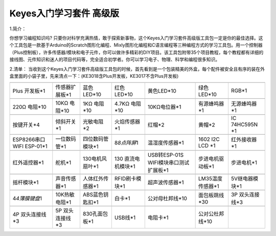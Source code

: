 Keyes入门学习套件 高级版
========================

1.简介：

你想学习编程知识吗?
只要你对科学充满热情，敢于探索新事物，这个Keyes入门学习套件高级版工具包一定是你的最佳选择。这个工具包是一款基于Arduino的Scratch图形化编程、Mixly图形化编程和C语言编程等三种编程方式的学习工具包。用一个控制器（Plus控制板），许多传感器/模块和电子元件，你可以做许多精彩的DIY项目。该工具包附带35个项目教程，每个教程都有详细的接线图、元件知识和迷人的项目代码等，完全适合初学者。你可以学习电子、物理、科学和编程很多知识。

2.清单：
当收到这个Keyes入门学习套件高级版工具包的时候，首先看到是一个包装精美的外盒，每个配件被安全且有序的装在外盒里面的小袋子里，先来清点一下：(KE3018含Plus开发板，KE3017不含Plus开发板)

+-------------------+----------------+------------------+-----------------+--------------------------+------------------+----------------+
| |image1|          | |image2|       | |image3|         | |image4|        | |image5|                 | |image6|         | |image7|       |
+===================+================+==================+=================+==========================+==================+================+
| Plus 开发板*1     | 传感器扩展板*1 | 蓝色LED*10       | 红色LED*10      | 黄色LED*10               | 绿色LED*10       | RGB*1          |
+-------------------+----------------+------------------+-----------------+--------------------------+------------------+----------------+
| |image8|          | |image9|       | |image10|        | |image11|       | |image12|                | |image13|        | |image14|      |
+-------------------+----------------+------------------+-----------------+--------------------------+------------------+----------------+
| 220Ω 电阻*10      | 10KΩ 电阻*10   | 1KΩ 电阻*10      | 4.7KΩ 电阻*10   | 10KΩ电位器*1             | 有源蜂鸣器*1     | 无源蜂鸣器*1   |
+-------------------+----------------+------------------+-----------------+--------------------------+------------------+----------------+
| |image15|         | |image16|      | |image17|        | |image18|       | |image19|                | |image20|        | |image21|      |
+-------------------+----------------+------------------+-----------------+--------------------------+------------------+----------------+
| 按键开关*4        | 倾斜开关*1     | 光敏电阻*2       | 火焰传感器*1    | 红帽*2                   | 黄帽*2           | IC 74HC595N    |
|                   |                |                  |                 |                          |                  | \*1            |
+-------------------+----------------+------------------+-----------------+--------------------------+------------------+----------------+
| |image22|         | |image23|      | |image24|        | |image25|       | |image26|                | |image27|        | |image28|      |
+-------------------+----------------+------------------+-----------------+--------------------------+------------------+----------------+
| ESP8266串口WIFI   | 一位数码管*1   | 四位数码管模块*1 | 8\ *8点阵屏*\ 1 | 温湿度传感器*1           | 1602 I2C LCD \*1 | 红外接收器*1   |
| ESP-01*1          |                |                  |                 |                          |                  |                |
+-------------------+----------------+------------------+-----------------+--------------------------+------------------+----------------+
| |image29|         | |image30|      | |image31|        | |image32|       | |image33|                | |image34|        | |image35|      |
+-------------------+----------------+------------------+-----------------+--------------------------+------------------+----------------+
| 红外遥控器*1      | 舵机*1         | 130电机风扇叶*1  | 130             | USB转ESP-01S             | 步进电机驱动板*1 | 步进电机*1     |
|                   |                |                  | 直流电机模块*1  | WIFI模块串口测试扩展板*1 |                  |                |
+-------------------+----------------+------------------+-----------------+--------------------------+------------------+----------------+
| |image36|         | |image37|      | |image38|        | |image39|       | |image40|                | |image41|        | |image42|      |
+-------------------+----------------+------------------+-----------------+--------------------------+------------------+----------------+
| 摇杆模块*1        | 声音传感器*1   | 人体红外传感器*1 | RFID刷卡模块*1  | 超声波传感器*1           | LM35温度传感器*1 | 5V继电器模块*1 |
+-------------------+----------------+------------------+-----------------+--------------------------+------------------+----------------+
| |image43|         | |image44|      | |image45|        | |image46|       | |image47|                | |image48|        | |image49|      |
+-------------------+----------------+------------------+-----------------+--------------------------+------------------+----------------+
| 4\ *4薄膜键盘*\ 1 | 10K热敏电阻*1  | ABS蓝色钥匙扣*1  | 白卡*1          | 公对母杜邦线*10          | 面包板跳线*30    | 3P             |
|                   |                |                  |                 |                          |                  | 双头连接线*3   |
+-------------------+----------------+------------------+-----------------+--------------------------+------------------+----------------+
| |image50|         | |image51|      | |image52|        | |image53|       | |image54|                | |image55|        |                |
+-------------------+----------------+------------------+-----------------+--------------------------+------------------+----------------+
| 4P 双头连接线*3   | 5P             | 830孔面包板*1    | USB线*1         | 电阻卡*1                 | 公对公杜邦线*10  |                |
|                   | 双头连接线*3   |                  |                 |                          |                  |                |
+-------------------+----------------+------------------+-----------------+--------------------------+------------------+----------------+

.. |image1| image:: media/d1918aec02b05734a1d32592a46ddd1a.png
.. |image2| image:: media/cf2223a3a2032046d0a50f783f736831.png
.. |image3| image:: media/5a1d3dbf0c5daf6136044b828a777acd.png
.. |image4| image:: media/cddded49c863ef913bbe2ef3832da74b.png
.. |image5| image:: media/679ad0aaef0b7b199aaf0967e1aa5367.png
.. |image6| image:: media/0eead4be7850896afc83477bd7c260d8.png
.. |image7| image:: media/dcfc8e5199deff770c9953f99726d9f9.png
.. |image8| image:: media/7ea6c448cde965cc0c899e3906b16398.png
.. |image9| image:: media/1baebd241a5c0654eb9bc571db904683.png
.. |image10| image:: media/0113c0595ce216f178c0948f77efd03e.png
.. |image11| image:: media/fcff9bef757327b78b545fd9193b9397.png
.. |image12| image:: media/d0a42506a43071b51bc17f9e39caa37c.png
.. |image13| image:: media/60a660b4c23562a74563483b7af3f568.png
.. |image14| image:: media/5444cd34945d9cc2dbb825a8be8d49ad.png
.. |image15| image:: media/5b8fea4657b47510d199f740fdcaaa9d.png
.. |image16| image:: media/f2b0fe5c69eada37beef36022ae03974.png
.. |image17| image:: media/7ea5721963dbb796fde0e7c2f3e8e4b5.png
.. |image18| image:: media/adb25a98a644070c6de378fe98017d8b.png
.. |image19| image:: media/86481ddbbe0577c97aba871a3003b927.png
.. |image20| image:: media/8defa4d3994ce0f2291b05c2fd04ee9c.png
.. |image21| image:: media/e5756d5b6983fb93087e49a42482dcb8.png
.. |image22| image:: media/408f9f823aab6078768f08462eda209b.png
.. |image23| image:: media/c88b647385c69cfc1a6746a3c459ab12.png
.. |image24| image:: media/383e0de344593941a1683a90077b31e0.png
.. |image25| image:: media/6d9de0c4dcc15ff899a1d26f9bde7b8c.png
.. |image26| image:: media/1983ad4d899f7ad76b3f7713fb45ab64.png
.. |image27| image:: media/a63cc057fe7d72e8c84bf08d8aad6465.jpeg
.. |image28| image:: media/27daf19fb8eec4de5733d41564d7d5f1.png
.. |image29| image:: media/db9dcb85dcc7251191c47f7fadfdaf15.png
.. |image30| image:: media/1886ee7e1faeea2c093ae626e1b8baaf.png
.. |image31| image:: media/009965e315276ecf1144c22c54a93fd9.png
.. |image32| image:: media/d513c5f772c5520560bb48f8ccdd1e6a.png
.. |image33| image:: media/6eaac587efbc3fdc2b6be3ad357a32fd.png
.. |image34| image:: media/094ecce7dcbcf85e2a5a6d6572a90870.png
.. |image35| image:: media/277ad05e0d79dc19d169b5ddc164346e.jpeg
.. |image36| image:: media/f75780e1c5cd6d0b0cc929db8ae39dea.png
.. |image37| image:: media/dea3617ca9c0d05ecbcd279c34566f10.png
.. |image38| image:: media/7a7a6b60ae152c5b86ccc578f04c78ed.png
.. |image39| image:: media/f4868cf459f4ab694dc4eae8be854767.png
.. |image40| image:: media/a969001d9732d19eec8b29258dbded2b.png
.. |image41| image:: media/2b74373893dfb0ebb182f0a0b96cda26.png
.. |image42| image:: media/bde9eec7397ac2247681093363c9117e.png
.. |image43| image:: media/e9349a60022e95bb41d4625852f4795e.png
.. |image44| image:: media/b45bb81bb3763377c63accce606ac5f2.png
.. |image45| image:: media/76c1e8c540247686967a399cece84e0b.png
.. |image46| image:: media/da674df9e5179b0cefc943bd0c1e01d8.png
.. |image47| image:: media/cee21682c62c1752c7194b85f1eee5ed.png
.. |image48| image:: media/2e111dd94d6a511d3e82f0041cfd9a9e.png
.. |image49| image:: media/0ffee9349e796eed987f71492b9aed89.png
.. |image50| image:: media/fd7f67fd152d5a90104dfb2baf04bb01.jpeg
.. |image51| image:: media/9d9a8550e8fc4213ecd09ffe1ca7cccd.png
.. |image52| image:: media/9e5f44a6029de8ca36a4d795455f442e.png
.. |image53| image:: media/298482b666685306a7a06c2c5d924fce.png
.. |image54| image:: media/89aaafefa692d400a031a0e213879c56.png
.. |image55| image:: media/2d7c0e8e2df05edc7167601b7c7e16d9.png
